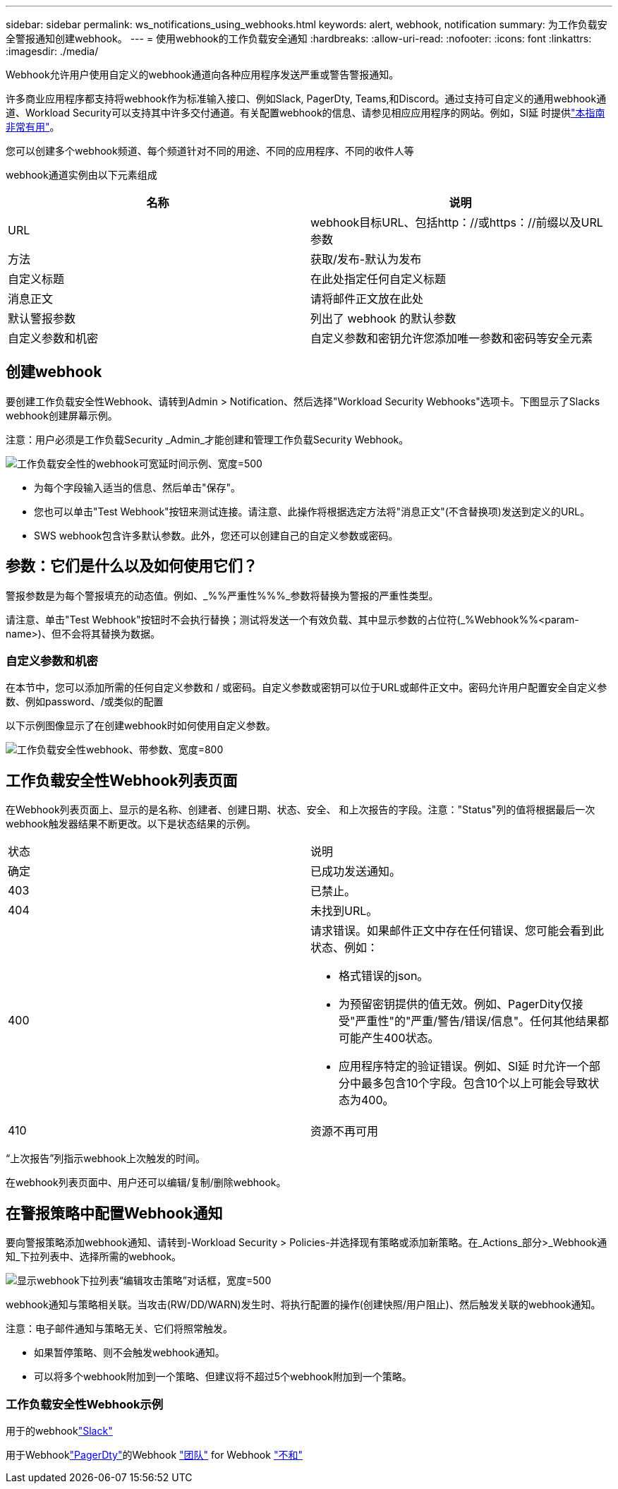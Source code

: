 ---
sidebar: sidebar 
permalink: ws_notifications_using_webhooks.html 
keywords: alert, webhook, notification 
summary: 为工作负载安全警报通知创建webhook。 
---
= 使用webhook的工作负载安全通知
:hardbreaks:
:allow-uri-read: 
:nofooter: 
:icons: font
:linkattrs: 
:imagesdir: ./media/


[role="lead"]
Webhook允许用户使用自定义的webhook通道向各种应用程序发送严重或警告警报通知。

许多商业应用程序都支持将webhook作为标准输入接口、例如Slack, PagerDty, Teams,和Discord。通过支持可自定义的通用webhook通道、Workload Security可以支持其中许多交付通道。有关配置webhook的信息、请参见相应应用程序的网站。例如，Sl延 时提供link:https://api.slack.com/messaging/webhooks["本指南非常有用"]。

您可以创建多个webhook频道、每个频道针对不同的用途、不同的应用程序、不同的收件人等

webhook通道实例由以下元素组成

|===
| 名称 | 说明 


| URL | webhook目标URL、包括http：//或https：//前缀以及URL参数 


| 方法 | 获取/发布-默认为发布 


| 自定义标题 | 在此处指定任何自定义标题 


| 消息正文 | 请将邮件正文放在此处 


| 默认警报参数 | 列出了 webhook 的默认参数 


| 自定义参数和机密 | 自定义参数和密钥允许您添加唯一参数和密码等安全元素 
|===


== 创建webhook

要创建工作负载安全性Webhook、请转到Admin > Notification、然后选择"Workload Security Webhooks"选项卡。下图显示了Slacks webhook创建屏幕示例。

注意：用户必须是工作负载Security _Admin_才能创建和管理工作负载Security Webhook。

image:ws_webhook_slack_example.png["工作负载安全性的webhook可宽延时间示例、宽度=500"]

* 为每个字段输入适当的信息、然后单击"保存"。
* 您也可以单击"Test Webhook"按钮来测试连接。请注意、此操作将根据选定方法将"消息正文"(不含替换项)发送到定义的URL。
* SWS webhook包含许多默认参数。此外，您还可以创建自己的自定义参数或密码。




== 参数：它们是什么以及如何使用它们？

警报参数是为每个警报填充的动态值。例如、_%%严重性%%%_参数将替换为警报的严重性类型。

请注意、单击"Test Webhook"按钮时不会执行替换；测试将发送一个有效负载、其中显示参数的占位符(_%Webhook%%<param-name>)、但不会将其替换为数据。



=== 自定义参数和机密

在本节中，您可以添加所需的任何自定义参数和 / 或密码。自定义参数或密钥可以位于URL或邮件正文中。密码允许用户配置安全自定义参数、例如password、/或类似的配置

以下示例图像显示了在创建webhook时如何使用自定义参数。

image:ws_webhook_parameters_example.png["工作负载安全性webhook、带参数、宽度=800"]



== 工作负载安全性Webhook列表页面

在Webhook列表页面上、显示的是名称、创建者、创建日期、状态、安全、 和上次报告的字段。注意："Status"列的值将根据最后一次webhook触发器结果不断更改。以下是状态结果的示例。

|===


| 状态 | 说明 


| 确定 | 已成功发送通知。 


| 403 | 已禁止。 


| 404 | 未找到URL。 


| 400  a| 
请求错误。如果邮件正文中存在任何错误、您可能会看到此状态、例如：

* 格式错误的json。
* 为预留密钥提供的值无效。例如、PagerDity仅接受"严重性"的"严重/警告/错误/信息"。任何其他结果都可能产生400状态。
* 应用程序特定的验证错误。例如、Sl延 时允许一个部分中最多包含10个字段。包含10个以上可能会导致状态为400。




| 410 | 资源不再可用 
|===
“上次报告”列指示webhook上次触发的时间。

在webhook列表页面中、用户还可以编辑/复制/删除webhook。



== 在警报策略中配置Webhook通知

要向警报策略添加webhook通知、请转到-Workload Security > Policies-并选择现有策略或添加新策略。在_Actions_部分>_Webhook通知_下拉列表中、选择所需的webhook。

image:ws_edit_attack_policy.png["显示webhook下拉列表“编辑攻击策略”对话框，宽度=500"]

webhook通知与策略相关联。当攻击(RW/DD/WARN)发生时、将执行配置的操作(创建快照/用户阻止)、然后触发关联的webhook通知。

注意：电子邮件通知与策略无关、它们将照常触发。

* 如果暂停策略、则不会触发webhook通知。
* 可以将多个webhook附加到一个策略、但建议将不超过5个webhook附加到一个策略。




=== 工作负载安全性Webhook示例

用于的webhooklink:ws_webhook_example_slack.html["Slack"]

用于Webhooklink:ws_webhook_example_pagerduty.html["PagerDty"]的Webhook link:ws_webhook_example_teams.html["团队"] for Webhook link:ws_webhook_example_discord.html["不和"]
